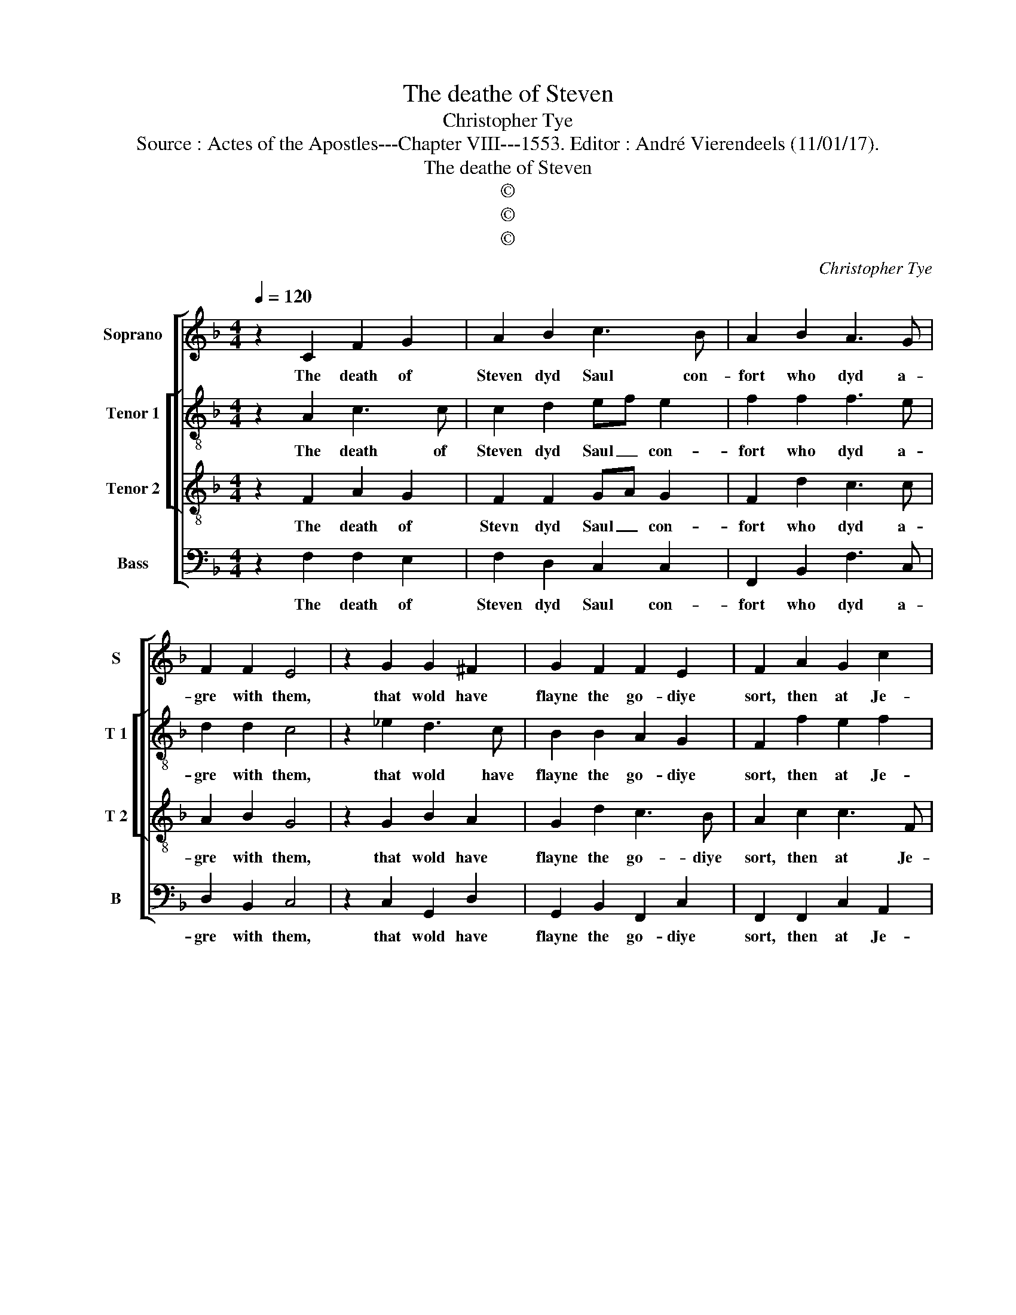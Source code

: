 X:1
T:The deathe of Steven
T:Christopher Tye
T:Source : Actes of the Apostles---Chapter VIII---1553. Editor : André Vierendeels (11/01/17).
T:The deathe of Steven
T:©
T:©
T:©
C:Christopher Tye
Z:©
%%score [ 1 [ 2 3 ] 4 ]
L:1/8
Q:1/4=120
M:4/4
K:F
V:1 treble nm="Soprano" snm="S"
V:2 treble-8 nm="Tenor 1" snm="T 1"
V:3 treble-8 nm="Tenor 2" snm="T 2"
V:4 bass nm="Bass" snm="B"
V:1
 z2 C2 F2 G2 | A2 B2 c3 B | A2 B2 A3 G | F2 F2 E4 | z2 G2 G2 ^F2 | G2 F2 F2 E2 | F2 A2 G2 c2 | %7
w: The death of|Steven dyd Saul con-|fort who dyd a-|gre with them,|that wold have|flayne the go- diye|sort, then at Je-|
 B2 G2 A4 | z2 F2 F2 G2 | A2 d2 c3 B | A2 A2 G2 c2 | c2 =B2 c4 | z2 A2 d3 c | B2 A2 GA F2 | %14
w: ru- sa- lem|scat- tred they|were both far and|nye, and through the|re- gions crept,|of Ju- dye|and of Sa- ma- rye,|
 E2 A2 GF F2 | F2 E2 F4- | F8 |] %17
w: the the twelve _ one-|lye er- cept|_|
V:2
 z2 A2 c3 c | c2 d2 ef e2 | f2 f2 f3 e | d2 d2 c4 | z2 _e2 d3 c | B2 B2 A2 G2 | F2 f2 e2 f2 | %7
w: The death of|Steven dyd Saul _ con-|fort who dyd a-|gre with them,|that wold have|flayne the go- diye|sort, then at Je-|
 d2 e2 c4 | z2 B2 A3 G | F2 d2 cd =c2 | f2 f2 e3 f | g3 f e4 | z2 f2 f3 e | %13
w: ru- sa- lem|scat- tred they|were both far _ and|nye, and through the|re- gions crept,|of Ju- dye|
"^-natural""^-natural" d2 c2 ef d2 | ^c2 fe dcBA |"^-natural" c3 B A4- | A8 |] %17
w: and of Sa- ma rye,|the twelve _ _ _ _ one-|lye er- cept.|_|
V:3
 z2 F2 A2 G2 | F2 F2 GA G2 | F2 d2 c3 c | A2 B2 G4 | z2 G2 B2 A2 | G2 d2 c3 B | A2 c2 c3 F | %7
w: The death of|Stevn dyd Saul _ con-|fort who dyd a-|gre with them,|that wold have|flayne the go- diye|sort, then at Je-|
 G2 G2 F4 | z2 F2 A2 G2 | c2 B A GA G2 | F2 c2 c2 c2 | d2 d2 c4 |"^-natural" z2 c2 B3 G | %13
w: ru- sa- lem|scat- tred they|were both far _ and _|nye, and through the|re- gions crept,|of Ju- dye|
 FG AB c2 A2 |"^-natural" A2 c2 BAGF | G2 G2 F4- | F8 |] %17
w: and _ of _ Sa- ma-|rye the twelve _ _ one-|lye er- cept/|_|
V:4
 z2 F,2 F,2 E,2 | F,2 D,2 C,2 C,2 | F,,2 B,,2 F,3 C, | D,2 B,,2 C,4 | z2 C,2 G,,2 D,2 | %5
w: The death of|Steven dyd Saul con-|fort who dyd a-|gre with them,|that wold have|
 G,,2 B,,2 F,,2 C,2 | F,,2 F,,2 C,2 A,,2 | B,,2 C,2 F,,4 | z2 B,,2 F,2 E,2 | F,2 B,,2 C,A,, C,2 | %10
w: flayne the go- diye|sort, then at Je-|ru- sa- lem|scat- tred they|were both far _ and|
 F,,2 F,2 C,2 A,2 | G,2 G,2 C,4 |"^-natural" z2 F,2 B,,3 C, | D,E, F,2 C,2 D,2 | %14
w: nye, and through the|re- gions crept,|of Ju- dye|and _ of Sa- ma-|
 A,,2 A,,2 B,,2 D,2 | C,2 C,2 F,,4- | F,,8 |] %17
w: rye the twelve one-|lye er- cept.|_|

